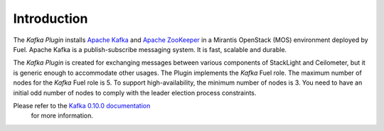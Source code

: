 .. _introduction:

Introduction
~~~~~~~~~~~~

The *Kafka Plugin* installs `Apache Kafka <http://kafka.apache.org/>`_ and
`Apache ZooKeeper <https://zookeeper.apache.org/>`_ in a
Mirantis OpenStack (MOS) environment deployed by Fuel.
Apache Kafka is a publish-subscribe messaging system. It is fast,
scalable and durable.

The *Kafka Plugin* is created for exchanging messages between various
components of StackLight and Ceilometer, but it is generic enough to
accommodate other usages.
The Plugin implements the *Kafka* Fuel role. The maximum number of nodes for
the *Kafka* Fuel role is 5. To support high-availability, the minimum number
of nodes is 3. You need to have an initial odd number of nodes to comply with
the leader election process constraints.

Please refer to the `Kafka 0.10.0 documentation <http://kafka.apache.org/documentation.html>`_
 for more information.